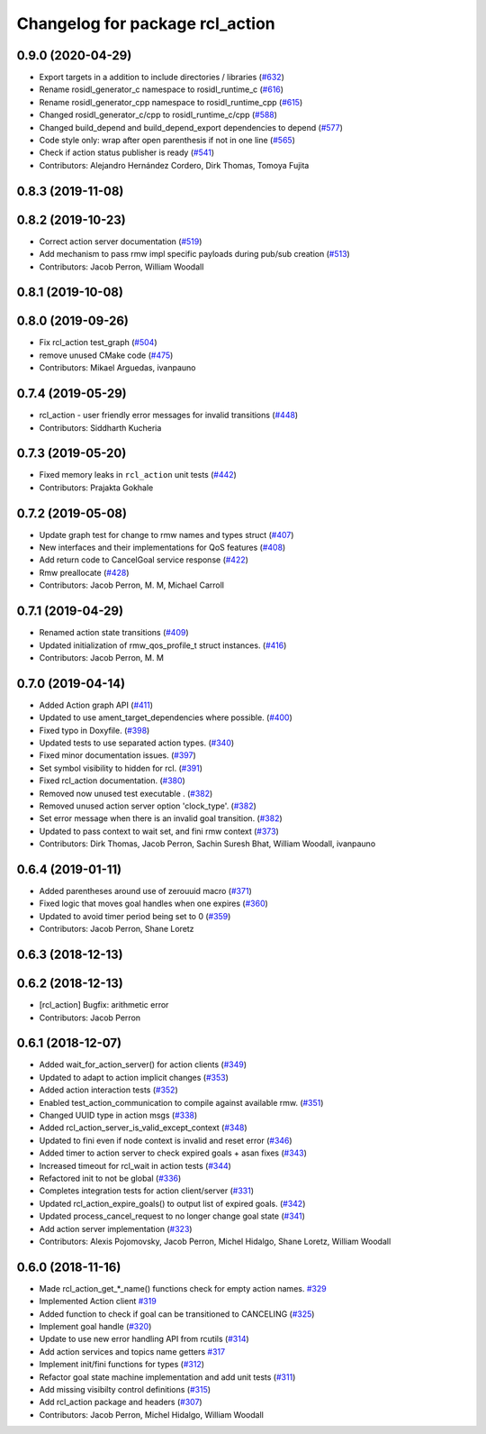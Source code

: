 ^^^^^^^^^^^^^^^^^^^^^^^^^^^^^^^^
Changelog for package rcl_action
^^^^^^^^^^^^^^^^^^^^^^^^^^^^^^^^

0.9.0 (2020-04-29)
------------------
* Export targets in a addition to include directories / libraries (`#632 <https://github.com/ros2/rcl/issues/632>`_)
* Rename rosidl_generator_c namespace to rosidl_runtime_c (`#616 <https://github.com/ros2/rcl/issues/616>`_)
* Rename rosidl_generator_cpp namespace to rosidl_runtime_cpp (`#615 <https://github.com/ros2/rcl/issues/615>`_)
* Changed rosidl_generator_c/cpp to rosidl_runtime_c/cpp (`#588 <https://github.com/ros2/rcl/issues/588>`_)
* Changed build_depend and build_depend_export dependencies to depend (`#577 <https://github.com/ros2/rcl/issues/577>`_)
* Code style only: wrap after open parenthesis if not in one line (`#565 <https://github.com/ros2/rcl/issues/565>`_)
* Check if action status publisher is ready (`#541 <https://github.com/ros2/rcl/issues/541>`_)
* Contributors: Alejandro Hernández Cordero, Dirk Thomas, Tomoya Fujita

0.8.3 (2019-11-08)
------------------

0.8.2 (2019-10-23)
------------------
* Correct action server documentation (`#519 <https://github.com/ros2/rcl/issues/519>`_)
* Add mechanism to pass rmw impl specific payloads during pub/sub creation (`#513 <https://github.com/ros2/rcl/issues/513>`_)
* Contributors: Jacob Perron, William Woodall

0.8.1 (2019-10-08)
------------------

0.8.0 (2019-09-26)
------------------
* Fix rcl_action test_graph (`#504 <https://github.com/ros2/rcl/issues/504>`_)
* remove unused CMake code (`#475 <https://github.com/ros2/rcl/issues/475>`_)
* Contributors: Mikael Arguedas, ivanpauno

0.7.4 (2019-05-29)
------------------
* rcl_action - user friendly error messages for invalid transitions (`#448 <https://github.com/ros2/rcl/issues/448>`_)
* Contributors: Siddharth Kucheria

0.7.3 (2019-05-20)
------------------
* Fixed memory leaks in ``rcl_action`` unit tests (`#442 <https://github.com/ros2/rcl/issues/442>`_)
* Contributors: Prajakta Gokhale

0.7.2 (2019-05-08)
------------------
* Update graph test for change to rmw names and types struct (`#407 <https://github.com/ros2/rcl/issues/407>`_)
* New interfaces and their implementations for QoS features (`#408 <https://github.com/ros2/rcl/issues/408>`_)
* Add return code to CancelGoal service response (`#422 <https://github.com/ros2/rcl/issues/422>`_)
* Rmw preallocate (`#428 <https://github.com/ros2/rcl/issues/428>`_)
* Contributors: Jacob Perron, M. M, Michael Carroll

0.7.1 (2019-04-29)
------------------
* Renamed action state transitions (`#409 <https://github.com/ros2/rcl/issues/409>`_)
* Updated initialization of rmw_qos_profile_t struct instances. (`#416 <https://github.com/ros2/rcl/issues/416>`_)
* Contributors: Jacob Perron, M. M

0.7.0 (2019-04-14)
------------------
* Added Action graph API (`#411 <https://github.com/ros2/rcl/issues/411>`_)
* Updated to use ament_target_dependencies where possible. (`#400 <https://github.com/ros2/rcl/issues/400>`_)
* Fixed typo in Doxyfile. (`#398 <https://github.com/ros2/rcl/issues/398>`_)
* Updated tests to use separated action types. (`#340 <https://github.com/ros2/rcl/issues/340>`_)
* Fixed minor documentation issues. (`#397 <https://github.com/ros2/rcl/issues/397>`_)
* Set symbol visibility to hidden for rcl. (`#391 <https://github.com/ros2/rcl/issues/391>`_)
* Fixed rcl_action documentation. (`#380 <https://github.com/ros2/rcl/issues/380>`_)
* Removed now unused test executable . (`#382 <https://github.com/ros2/rcl/issues/382>`_)
* Removed unused action server option 'clock_type'. (`#382 <https://github.com/ros2/rcl/issues/382>`_)
* Set error message when there is an invalid goal transition. (`#382 <https://github.com/ros2/rcl/issues/382>`_)
* Updated to pass context to wait set, and fini rmw context (`#373 <https://github.com/ros2/rcl/issues/373>`_)
* Contributors: Dirk Thomas, Jacob Perron, Sachin Suresh Bhat, William Woodall, ivanpauno

0.6.4 (2019-01-11)
------------------
* Added parentheses around use of zerouuid macro (`#371 <https://github.com/ros2/rcl/issues/371>`_)
* Fixed logic that moves goal handles when one expires (`#360 <https://github.com/ros2/rcl/issues/360>`_)
* Updated to avoid timer period being set to 0 (`#359 <https://github.com/ros2/rcl/issues/359>`_)
* Contributors: Jacob Perron, Shane Loretz

0.6.3 (2018-12-13)
------------------

0.6.2 (2018-12-13)
------------------
* [rcl_action] Bugfix: arithmetic error
* Contributors: Jacob Perron

0.6.1 (2018-12-07)
------------------
* Added wait_for_action_server() for action clients (`#349 <https://github.com/ros2/rcl/issues/349>`_)
* Updated to adapt to action implicit changes (`#353 <https://github.com/ros2/rcl/issues/353>`_)
* Added action interaction tests (`#352 <https://github.com/ros2/rcl/issues/352>`_)
* Enabled test_action_communication to compile against available rmw. (`#351 <https://github.com/ros2/rcl/issues/351>`_)
* Changed UUID type in action msgs (`#338 <https://github.com/ros2/rcl/issues/338>`_)
* Added rcl_action_server_is_valid_except_context (`#348 <https://github.com/ros2/rcl/issues/348>`_)
* Updated to fini even if node context is invalid and reset error (`#346 <https://github.com/ros2/rcl/issues/346>`_)
* Added timer to action server to check expired goals + asan fixes (`#343 <https://github.com/ros2/rcl/issues/343>`_)
* Increased timeout for rcl_wait in action tests (`#344 <https://github.com/ros2/rcl/issues/344>`_)
* Refactored init to not be global (`#336 <https://github.com/ros2/rcl/issues/336>`_)
* Completes integration tests for action client/server (`#331 <https://github.com/ros2/rcl/issues/331>`_)
* Updated rcl_action_expire_goals() to output list of expired goals. (`#342 <https://github.com/ros2/rcl/issues/342>`_)
* Updated process_cancel_request to no longer change goal state (`#341 <https://github.com/ros2/rcl/issues/341>`_)
* Add action server implementation (`#323 <https://github.com/ros2/rcl/issues/323>`_)
* Contributors: Alexis Pojomovsky, Jacob Perron, Michel Hidalgo, Shane Loretz, William Woodall

0.6.0 (2018-11-16)
------------------
* Made rcl_action_get\_*_name() functions check for empty action names. `#329 <https://github.com/ros2/rcl/issues/329>`_
* Implemented Action client `#319 <https://github.com/ros2/rcl/issues/319>`_
* Added function to check if goal can be transitioned to CANCELING (`#325 <https://github.com/ros2/rcl/issues/325>`_)
* Implement goal handle (`#320 <https://github.com/ros2/rcl/issues/320>`_)
* Update to use new error handling API from rcutils (`#314 <https://github.com/ros2/rcl/issues/314>`_)
* Add action services and topics name getters `#317 <https://github.com/ros2/rcl/issues/317>`_
* Implement init/fini functions for types (`#312 <https://github.com/ros2/rcl/issues/312>`_)
* Refactor goal state machine implementation and add unit tests (`#311 <https://github.com/ros2/rcl/issues/311>`_)
* Add missing visibilty control definitions (`#315 <https://github.com/ros2/rcl/issues/315>`_)
* Add rcl_action package and headers (`#307 <https://github.com/ros2/rcl/issues/307>`_)
* Contributors: Jacob Perron, Michel Hidalgo, William Woodall
